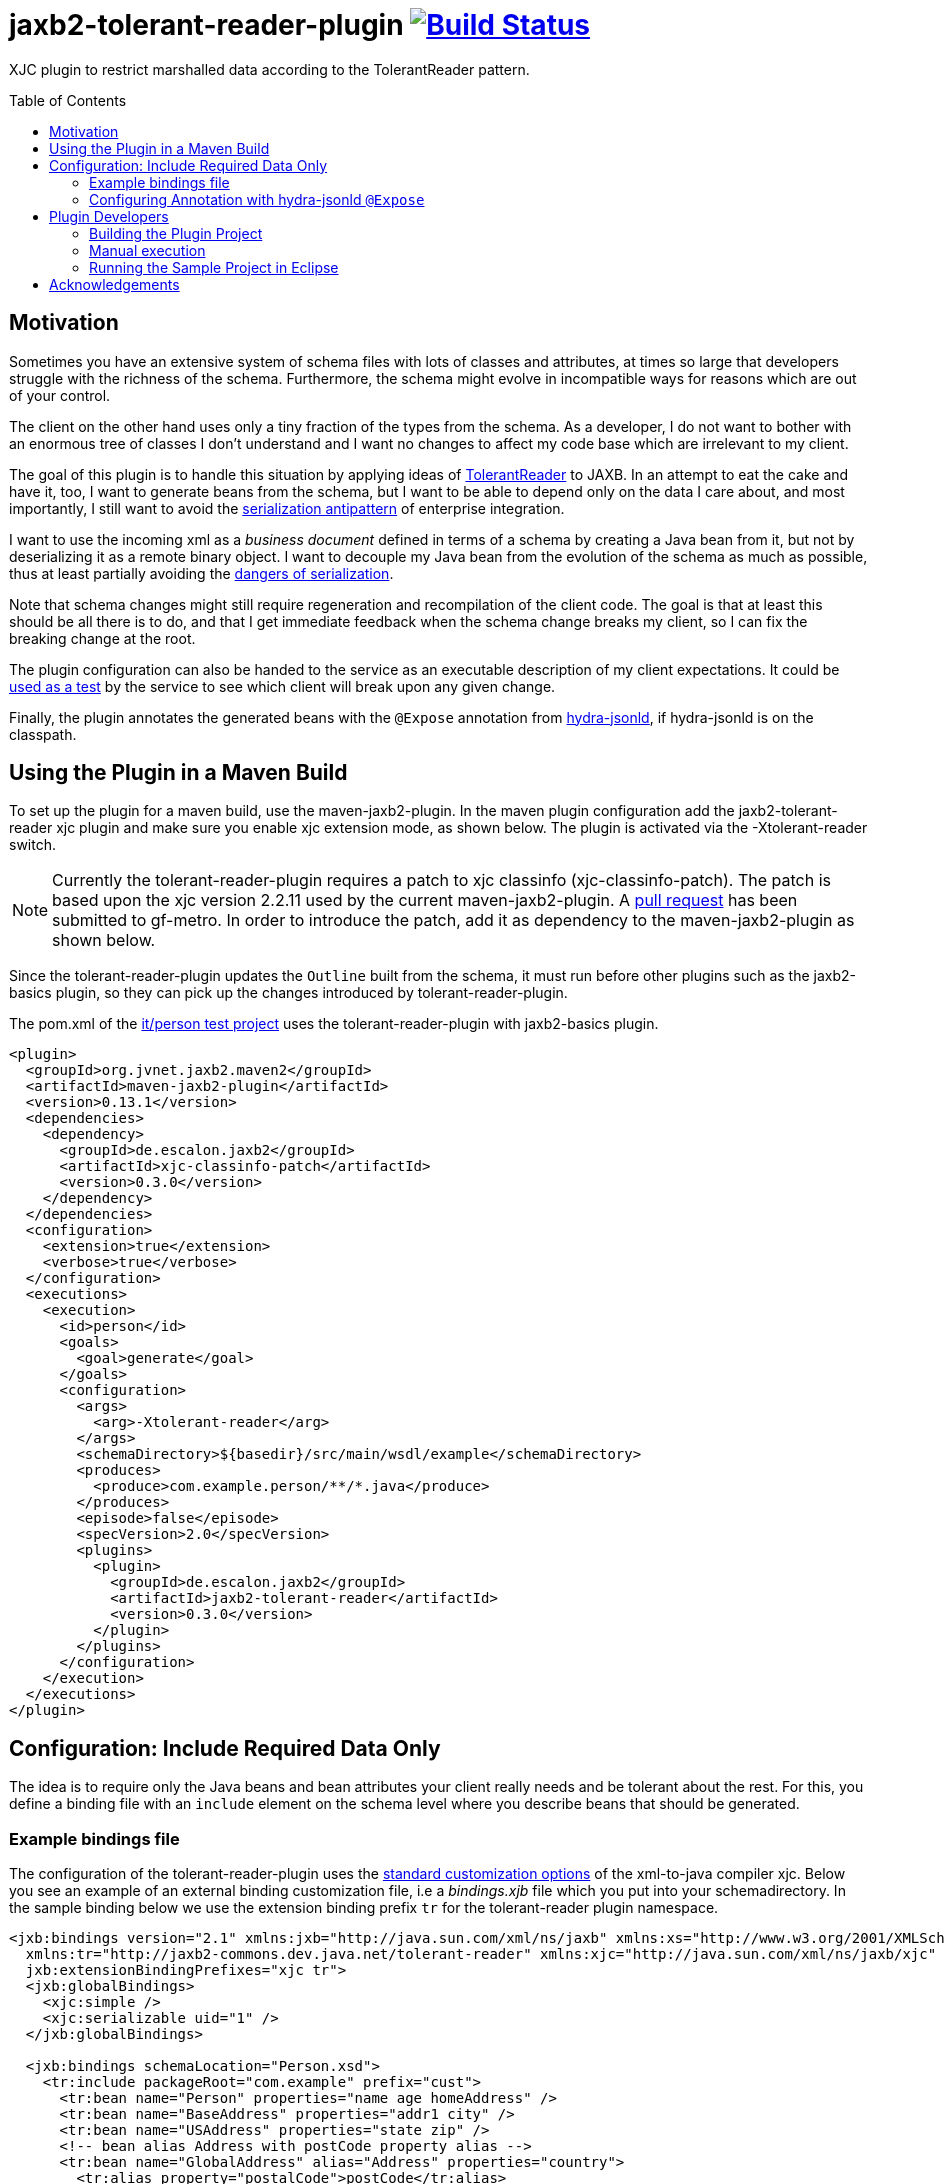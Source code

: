 = jaxb2-tolerant-reader-plugin image:https://travis-ci.org/dschulten/jaxb2-tolerant-reader-plugin.svg?branch=master["Build Status", link="https://travis-ci.org/dschulten/jaxb2-tolerant-reader-plugin"]
:toc:
:toc-placement: preamble

XJC plugin to restrict marshalled data according to the TolerantReader pattern.


== Motivation
Sometimes you have an extensive system of schema files with lots of classes and attributes, at times so large that developers struggle with the richness of the schema.
Furthermore, the schema might evolve in incompatible ways for reasons which are out of your control.

The client on the other hand uses only a tiny fraction of the types from the schema. As a developer, I do not want to bother with an enormous tree of classes I don't understand and I want no changes to affect my code base which are irrelevant to my client.

The goal of this plugin is to handle this situation by applying ideas of http://martinfowler.com/bliki/TolerantReader.html[TolerantReader] to JAXB. In an attempt to eat the cake and have it, too, I want to generate beans from the schema, but I want to be able to depend only on the data I care about, and most importantly, I still want to avoid the http://www.alwaysagileconsulting.com/articles/application-antipattern-serialisation/[serialization antipattern] of enterprise integration.

I want to use the incoming xml as a _business document_ defined in terms of a schema by creating a Java bean from it, but not by deserializing it as a remote binary object. I want to decouple my Java bean from the evolution of the schema as much as possible, thus at least partially avoiding the http://blog.iancartwright.com/2006/11/dangers-of-serialization.html[dangers of serialization].

Note that schema changes might still require regeneration and recompilation of the client code. The goal is that at least this should be all there is to do, and that I get immediate feedback when the schema change breaks my client, so I can fix the breaking change at the root.

The plugin configuration can also be handed to the service as an executable description of my client expectations.
It could be http://martinfowler.com/articles/consumerDrivenContracts.html[used as a test] by the service to see which client will break upon any given change.

Finally, the plugin annotates the generated beans with the `@Expose` annotation from https://github.com/dschulten/hydra-java/tree/master/hydra-jsonld[hydra-jsonld], if hydra-jsonld is on the classpath.

== Using the Plugin in a Maven Build
To set up the plugin for a maven build, use the maven-jaxb2-plugin. In the maven plugin configuration add the jaxb2-tolerant-reader xjc plugin and make sure you enable xjc extension mode, as shown below. 
The plugin is activated via the -Xtolerant-reader switch.

NOTE: Currently the tolerant-reader-plugin requires a patch to xjc classinfo (xjc-classinfo-patch). The patch is based upon the xjc version 2.2.11 used by the current maven-jaxb2-plugin. A https://github.com/gf-metro/jaxb/pull/30[pull request] has been submitted to gf-metro. In order to introduce the patch, add it as dependency to the maven-jaxb2-plugin as shown below.

Since the tolerant-reader-plugin updates the `Outline` built from the schema, it must run before other plugins such as the jaxb2-basics plugin, so they can pick up the changes introduced by tolerant-reader-plugin. 

The pom.xml of the https://github.com/dschulten/jaxb2-tolerant-reader-plugin/tree/master/tolerant-reader-plugin/src/it/person[it/person test project] uses the tolerant-reader-plugin with jaxb2-basics plugin.

----

<plugin>
  <groupId>org.jvnet.jaxb2.maven2</groupId>
  <artifactId>maven-jaxb2-plugin</artifactId>
  <version>0.13.1</version>
  <dependencies>
    <dependency>
      <groupId>de.escalon.jaxb2</groupId>
      <artifactId>xjc-classinfo-patch</artifactId>
      <version>0.3.0</version>
    </dependency>
  </dependencies>
  <configuration>
    <extension>true</extension>
    <verbose>true</verbose>
  </configuration>
  <executions>
    <execution>
      <id>person</id>
      <goals>
        <goal>generate</goal>
      </goals>
      <configuration>
        <args>
          <arg>-Xtolerant-reader</arg>
        </args>
        <schemaDirectory>${basedir}/src/main/wsdl/example</schemaDirectory>
        <produces>
          <produce>com.example.person/**/*.java</produce>
        </produces>
        <episode>false</episode>
        <specVersion>2.0</specVersion>
        <plugins>
          <plugin>
            <groupId>de.escalon.jaxb2</groupId>
            <artifactId>jaxb2-tolerant-reader</artifactId>
            <version>0.3.0</version>
          </plugin>
        </plugins>
      </configuration>
    </execution>
  </executions>
</plugin>
----

== Configuration: Include Required Data Only
The idea is to require only the Java beans and bean attributes your client really needs and be tolerant about the rest.
For this, you define a binding file with an `include` element on the schema level where you describe beans that should be generated.


=== Example bindings file
The configuration of the tolerant-reader-plugin uses the http://docs.oracle.com/cd/E17802_01/webservices/webservices/docs/1.5/tutorial/doc/JAXBUsing4.html[standard customization options] of the xml-to-java compiler xjc. 
Below you see an example of an external binding customization file, i.e a _bindings.xjb_ file which you put into your schemadirectory. In the sample binding below we use the extension binding prefix `tr` for the tolerant-reader plugin namespace.

----
<jxb:bindings version="2.1" xmlns:jxb="http://java.sun.com/xml/ns/jaxb" xmlns:xs="http://www.w3.org/2001/XMLSchema"
  xmlns:tr="http://jaxb2-commons.dev.java.net/tolerant-reader" xmlns:xjc="http://java.sun.com/xml/ns/jaxb/xjc"
  jxb:extensionBindingPrefixes="xjc tr">
  <jxb:globalBindings>
    <xjc:simple />
    <xjc:serializable uid="1" />
  </jxb:globalBindings>

  <jxb:bindings schemaLocation="Person.xsd">
    <tr:include packageRoot="com.example" prefix="cust">
      <tr:bean name="Person" properties="name age homeAddress" />
      <tr:bean name="BaseAddress" properties="addr1 city" />
      <tr:bean name="USAddress" properties="state zip" />
      <!-- bean alias Address with postCode property alias -->
      <tr:bean name="GlobalAddress" alias="Address" properties="country">
        <tr:alias property="postalCode">postCode</tr:alias>
      </tr:bean>
      <tr:bean name="SimpleName" properties="firstName lastName">
      </tr:bean>
    </tr:include>
  </jxb:bindings>
</jxb:bindings>
----

==== tr:include element
Add at least one tr:include element as customization root. If you need to define beans from multiple packages, have one include element per package.

===== packageRoot attribute (optional)
You may add a `packageRoot` attribute to an `include` element if you have to select beans from specific packages. The package root does not have to be the entire package name, it uses startsWith to match packages. That way you can be tolerant about particular versions of a schema if the schema provider uses version numbers in namespaces. I.e. if the schema uses a target namespace `com.example.namespace.fun.v5_7`, you can use a packageRoot `com.example.namespace.fun` to select your beans. 

TIP: In situations where the schema uses versioned namespaces, apply https://jaxb.java.net/guide/Customizing_Java_packages.html[custom java packages] to further decouple your beans. If you do this, the original versioned namespace will still be preserved during marshalling via the package definition in _package-info.java_.

===== prefix attribute (optional)
Allows to specify a prefix to be used for the target namespace URI. When the plugin detects hydra-jsonld on the classpath, it annotates the beans with `@Term(define="pers", as="http://example.com/person/")`

==== tr:bean element
Describes an expected bean. Super classes will be included automatically.

===== name attribute
Simple name of the expected bean. 

===== alias attribute
Alias bean name to be used instead of the name.

===== properties attribute
List of expected bean properties as space-separated strings. Required properties are included automatically (from 0.3.0), i.e. you only need to define properties having minOccurs=0. Properties may be defined in super classes.
If an included property has a complex type, the bean for that type will be included automatically.

In cases where you do not simply expect a property, but you also want to rename it, use an alias element instead.

==== tr:alias element
Describes zero or more properties which should be generated with an alias name, one tr:alias element per property. The generated property will be renamed to the value of the alias element. The property you want to rename is given with the property attribute (see below).

May be used in combination with the properties attribute of the tr:bean element.

===== property attribute
Original property name of a tr:alias element which will be renamed.

===== tr:adapter and tr:adaptsTo (optional)
Adapter specification that should be used to adapt a field. Will annotate the property with an `@Xml  

=== Configuring Annotation with hydra-jsonld `@Expose`
The @Expose annotation can be used to generate JSON-LD directly from the JAXB beans.
In order to annotate your beans with `@Expose` have the following *plugin* dependency in your _pom.xml_.

----
<plugin>
  <groupId>org.jvnet.jaxb2.maven2</groupId>
  <artifactId>maven-jaxb2-plugin</artifactId>
  <version>0.13.1</version>
  <dependencies>
    ...
    <dependency>
      <groupId>de.escalon.hypermedia</groupId>
      <artifactId>hydra-jsonld</artifactId>
      <version>0.3.1</version>
    </dependency>
  </dependencies>
  ...
----
The plugin detects the presence of hydra-jsonld and annotates the beans with `@Expose`. Sample Person:

----
@XmlAccessorType(XmlAccessType.FIELD)
@XmlType(name = "Person")
@Term(define = "cust", as = "http://example.com/person/")
@Expose("cust:Person")
public class Person {

    @Expose("cust:Person#name")
    public Name getName() {
        return name;
    }
}
----
== Plugin Developers

=== Building the Plugin Project
This section is for people who do not want to use the plugin, but who want to build the plugin themselves.

Normally it should be sufficient to invoke mvn clean install on the plugin project.

If you run the maven build of the plugin project with embedded maven (e.g. inside Eclipse), make sure you have an environment variable `M2_HOME` pointing to a standalone maven installation which can be picked up by the maven invoker plugin during integration test.

=== Manual execution
As a plugin developer you may want to execute the plugin manually, but you want its output in the same place where maven puts it.

In launch and debug configurations you can execute the plugin via the `com.sun.tools.xjc.Driver` Java main class, with the tolerant-reader-plugin and the xjc-classinfo-patch on the classpath (make sure the xjc-classinfo-patch comes before tolerant-reader-plugin on the classpath in your launch configuration). 

One way to achieve this in Eclipse is to create a _Java Application_ launch configuration while the `jaxb2-tolerant-reader` project is selected, so that it becomes the launch configuration's project. Then switch to the *Classpath* tab, highlight *User Entries* and add the `xjc-classinfo-patch` project to the classpath. Finally, hit *Up* to move it above the `jaxb2-tolerant-reader` entry. 

Build the plugin project. This is necessary to create an executable maven test project in _target/it/person_.

Use the _target/it/person_ project as *current working directory* of the launch configuration and pass the following arguments:

    -extension -no-header -d target/generated-sources/xjc -Xtolerant-reader -b src/main/wsdl/example/bindings.xjb src/main/wsdl/example/Person.xsd

=== Running the Sample Project in Eclipse
The sample project in _src/it_ makes use of placeholders for the maven invoker plugin. Therefore it cannot run as-is; you have to import the project created by maven-invoker-plugin in _target/it_. 

* Import the parent project as Maven project
* Execute a maven build on the parent (with standalone maven; or make sure you have a `M2_HOME` environment variable) so that the invoker plugin creates a runnable project in _target/it_.
* Open the parent project
* Open the module tolerant-reader-plugin
* Navigate to _target/it/person_
* Right click the _person_ folder and select "Import as Project"
* Right click the newly imported project and select "Run As - Maven build"

== Acknowledgements
David Tiller, https://www.captechconsulting.com/blogs/make-a-surgical-strike-with-a-custom-xjc-plugin[Make a Surgical Strike with a Custom XJC Plugin] and http://www.captechconsulting.com/blogs/extending-xjc-functionality-with-a-custom-plugin[Extending XJC Functionality With a Custom Plugin]+
Dr. Aleksei Valikov, whose http://stackoverflow.com/questions/32560138/tell-jaxb-binding-compiler-which-elements-to-include[answer on stackoverflow] encouraged me to write this plugin
Nicolas Fraenkel's blog entry https://blog.frankel.ch/customize-your-jaxb-bindings[Customize your JAXB bindings] shows additional ways to customize your JAXB classes, e.g. with base classes and converters.
